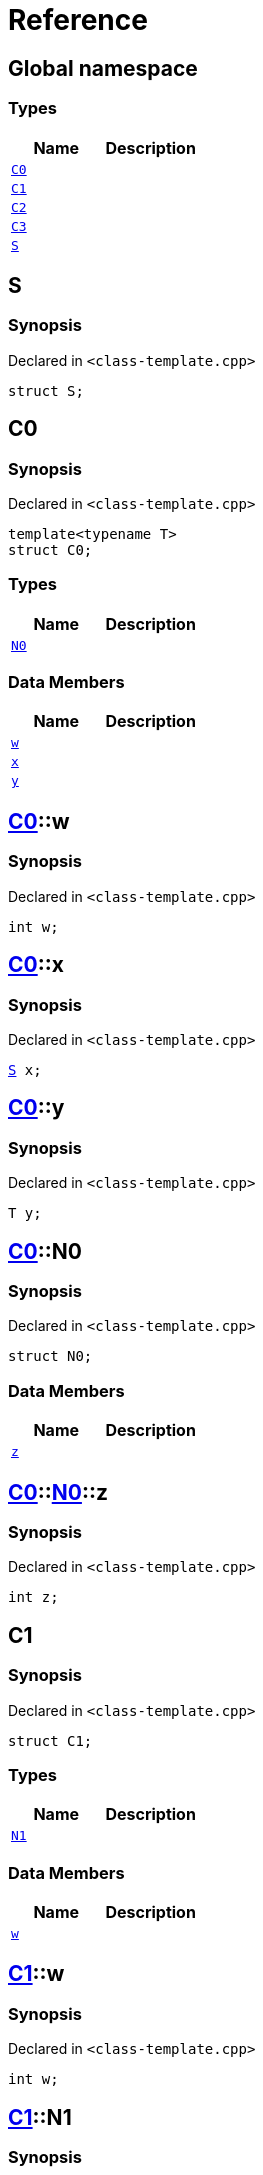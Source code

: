 = Reference
:mrdocs:

[#index]
== Global namespace

=== Types
[cols=2]
|===
| Name | Description 

| <<#C0,`C0`>> 
| 

| <<#C1,`C1`>> 
| 

| <<#C2,`C2`>> 
| 

| <<#C3,`C3`>> 
| 

| <<#S,`S`>> 
| 

|===

[#S]
== S

=== Synopsis

Declared in `<pass:[class-template.cpp]>`
[source,cpp,subs="verbatim,macros,-callouts"]
----
struct S;
----




[#C0]
== C0

=== Synopsis

Declared in `<pass:[class-template.cpp]>`
[source,cpp,subs="verbatim,macros,-callouts"]
----
template<typename T>
struct C0;
----

=== Types
[cols=2]
|===
| Name | Description 

| <<#C0-N0,`N0`>> 
| 

|===
=== Data Members
[cols=2]
|===
| Name | Description 

| <<#C0-w,`w`>> 
| 

| <<#C0-x,`x`>> 
| 

| <<#C0-y,`y`>> 
| 

|===



[#C0-w]
== <<#C0,C0>>::w

=== Synopsis

Declared in `<pass:[class-template.cpp]>`
[source,cpp,subs="verbatim,macros,-callouts"]
----
int w;
----

[#C0-x]
== <<#C0,C0>>::x

=== Synopsis

Declared in `<pass:[class-template.cpp]>`
[source,cpp,subs="verbatim,macros,-callouts"]
----
<<#S,S>> x;
----

[#C0-y]
== <<#C0,C0>>::y

=== Synopsis

Declared in `<pass:[class-template.cpp]>`
[source,cpp,subs="verbatim,macros,-callouts"]
----
T y;
----

[#C0-N0]
== <<#C0,C0>>::N0

=== Synopsis

Declared in `<pass:[class-template.cpp]>`
[source,cpp,subs="verbatim,macros,-callouts"]
----
struct N0;
----

=== Data Members
[cols=2]
|===
| Name | Description 

| <<#C0-N0-z,`z`>> 
| 

|===



[#C0-N0-z]
== <<#C0,C0>>::<<#C0-N0,N0>>::z

=== Synopsis

Declared in `<pass:[class-template.cpp]>`
[source,cpp,subs="verbatim,macros,-callouts"]
----
int z;
----

[#C1]
== C1

=== Synopsis

Declared in `<pass:[class-template.cpp]>`
[source,cpp,subs="verbatim,macros,-callouts"]
----
struct C1;
----

=== Types
[cols=2]
|===
| Name | Description 

| <<#C1-N1,`N1`>> 
| 

|===
=== Data Members
[cols=2]
|===
| Name | Description 

| <<#C1-w,`w`>> 
| 

|===



[#C1-w]
== <<#C1,C1>>::w

=== Synopsis

Declared in `<pass:[class-template.cpp]>`
[source,cpp,subs="verbatim,macros,-callouts"]
----
int w;
----

[#C1-N1]
== <<#C1,C1>>::N1

=== Synopsis

Declared in `<pass:[class-template.cpp]>`
[source,cpp,subs="verbatim,macros,-callouts"]
----
template<typename T>
struct N1;
----

=== Data Members
[cols=2]
|===
| Name | Description 

| <<#C1-N1-x,`x`>> 
| 

| <<#C1-N1-y,`y`>> 
| 

| <<#C1-N1-z,`z`>> 
| 

|===



[#C1-N1-x]
== <<#C1,C1>>::<<#C1-N1,N1>>::x

=== Synopsis

Declared in `<pass:[class-template.cpp]>`
[source,cpp,subs="verbatim,macros,-callouts"]
----
<<#S,S>> x;
----

[#C1-N1-y]
== <<#C1,C1>>::<<#C1-N1,N1>>::y

=== Synopsis

Declared in `<pass:[class-template.cpp]>`
[source,cpp,subs="verbatim,macros,-callouts"]
----
T y;
----

[#C1-N1-z]
== <<#C1,C1>>::<<#C1-N1,N1>>::z

=== Synopsis

Declared in `<pass:[class-template.cpp]>`
[source,cpp,subs="verbatim,macros,-callouts"]
----
int z;
----

[#C2]
== C2

=== Synopsis

Declared in `<pass:[class-template.cpp]>`
[source,cpp,subs="verbatim,macros,-callouts"]
----
template<typename T>
struct C2;
----

=== Types
[cols=2]
|===
| Name | Description 

| <<#C2-N2,`N2`>> 
| 

|===
=== Data Members
[cols=2]
|===
| Name | Description 

| <<#C2-v,`v`>> 
| 

|===



[#C2-v]
== <<#C2,C2>>::v

=== Synopsis

Declared in `<pass:[class-template.cpp]>`
[source,cpp,subs="verbatim,macros,-callouts"]
----
int v;
----

[#C2-N2]
== <<#C2,C2>>::N2

=== Synopsis

Declared in `<pass:[class-template.cpp]>`
[source,cpp,subs="verbatim,macros,-callouts"]
----
template<typename U>
struct N2;
----

=== Data Members
[cols=2]
|===
| Name | Description 

| <<#C2-N2-w,`w`>> 
| 

| <<#C2-N2-x,`x`>> 
| 

| <<#C2-N2-y,`y`>> 
| 

| <<#C2-N2-z,`z`>> 
| 

|===



[#C2-N2-w]
== <<#C2,C2>>::<<#C2-N2,N2>>::w

=== Synopsis

Declared in `<pass:[class-template.cpp]>`
[source,cpp,subs="verbatim,macros,-callouts"]
----
<<#S,S>> w;
----

[#C2-N2-x]
== <<#C2,C2>>::<<#C2-N2,N2>>::x

=== Synopsis

Declared in `<pass:[class-template.cpp]>`
[source,cpp,subs="verbatim,macros,-callouts"]
----
T x;
----

[#C2-N2-y]
== <<#C2,C2>>::<<#C2-N2,N2>>::y

=== Synopsis

Declared in `<pass:[class-template.cpp]>`
[source,cpp,subs="verbatim,macros,-callouts"]
----
U y;
----

[#C2-N2-z]
== <<#C2,C2>>::<<#C2-N2,N2>>::z

=== Synopsis

Declared in `<pass:[class-template.cpp]>`
[source,cpp,subs="verbatim,macros,-callouts"]
----
int z;
----

[#C3]
== C3

=== Synopsis

Declared in `<pass:[class-template.cpp]>`
[source,cpp,subs="verbatim,macros,-callouts"]
----
template<typename T>
struct C3;
----

=== Data Members
[cols=2]
|===
| Name | Description 

| <<#C3-v,`v`>> 
| 

|===



[#C3-v]
== <<#C3,C3>>::v

=== Synopsis

Declared in `<pass:[class-template.cpp]>`
[source,cpp,subs="verbatim,macros,-callouts"]
----
int v;
----



[.small]#Created with https://www.mrdocs.com[MrDocs]#
